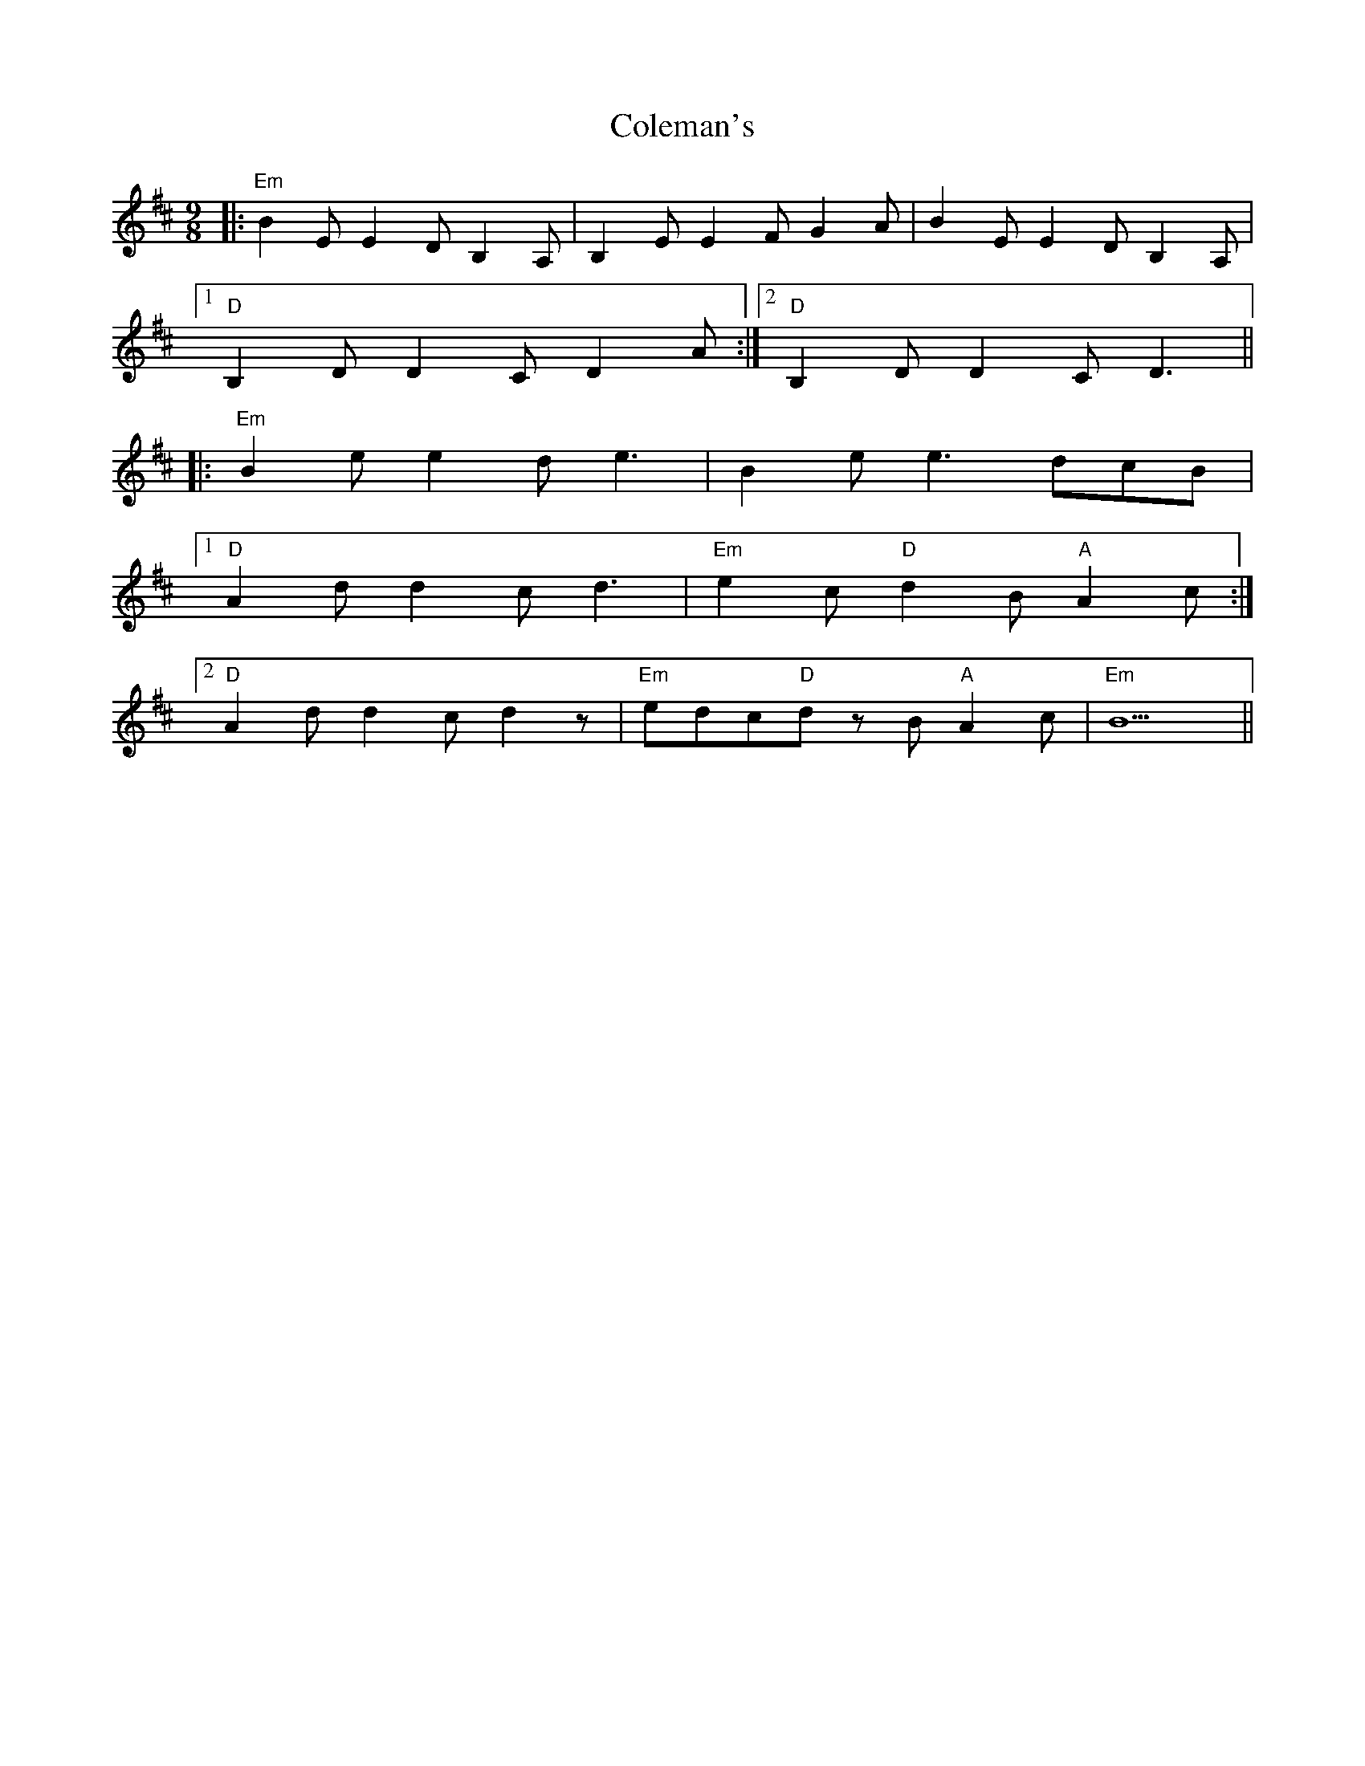 X: 7670
T: Coleman's
R: slip jig
M: 9/8
K: Edorian
|:"Em"B2E E2D B,2A,|B,2E E2F G2A|B2E E2D B,2A,|
[1"D"B,2D D2C D2A:|2 "D"B,2D D2C D3||
|:"Em"B2e e2d e3|B2e e3 dcB|
[1"D"A2d d2c d3|"Em"e2c "D"d2B "A"A2c:|
[2"D"A2d d2c d2z|"Em"edc"D"d zB"A"A2c|"Em"B9||

